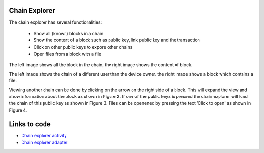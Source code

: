 .. _chainexplorer:

******************
Chain Explorer
******************


The chain explorer has several functionalities:

   - Show all (known) blocks in a chain
   - Show the content of a block such as public key, link public key and the transaction
   - Click on other public keys to expore other chains
   - Open files from a block with a file


..  image:: ./images/chainExplorerNormal.jpg
   :width: 300px
   :alt: Fig. 1. Chain explorer
..  image:: ./images/chainExplorerInfo.jpg
   :width: 300px
   :alt: Fig. 2. Block info

The left image shows all the block in the chain, the right image shows the content of block.

..  image:: ./images/chainExplorerOtherChain.png
   :width: 300px
   :alt: Fig. 3. Other chain
..  image:: ./images/chainExplorerFile.jpg
   :width: 300px
   :alt: Fig. 4. Open file

The left image shows the chain of a different user than the device owner, the right image shows a block which contains a file.

Viewing another chain can be done by clicking on the arrow on the right side of a block. This will expand the view and show information about the block as shown in Figure 2. If one of the public keys is pressed the chain explorer will load the chain of this public key as shown in Figure 3. Files can be openened by pressing the text 'Click to open' as shown in Figure 4.


*****************
Links to code
*****************
- `Chain explorer activity <https://github.com/klikooo/CS4160-trustchain-android/blob/develop/app/src/main/java/nl/tudelft/cs4160/trustchain_android/chainExplorer/ChainExplorerActivity.java>`_
- `Chain explorer adapter <https://github.com/klikooo/CS4160-trustchain-android/blob/develop/app/src/main/java/nl/tudelft/cs4160/trustchain_android/chainExplorer/ChainExplorerAdapter.java>`_ 

